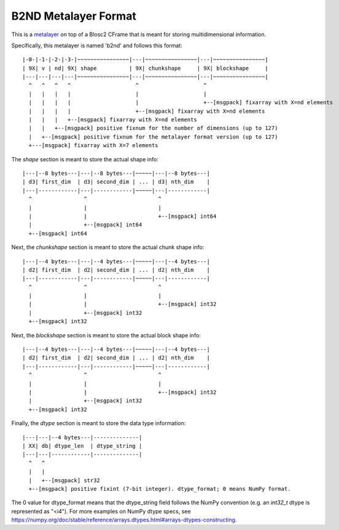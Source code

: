 B2ND Metalayer Format
=====================

This is a `metalayer <https://www.blosc.org/posts/blosc-metalayers/>`_ on top of a Blosc2 CFrame that is meant
for storing multidimensional information.

Specifically, this metalayer is named 'b2nd' and follows this format::

    |-0-|-1-|-2-|-3-|~~~~~~~~~~~~~~~~|---|~~~~~~~~~~~~~~~~|---|~~~~~~~~~~~~~~~~|
    | 9X| v | nd| 9X| shape          | 9X| chunkshape     | 9X| blockshape     |
    |---|---|---|---|~~~~~~~~~~~~~~~~|---|~~~~~~~~~~~~~~~~|---|~~~~~~~~~~~~~~~~|
      ^   ^   ^   ^                    ^                    ^
      |   |   |   |                    |                    |
      |   |   |   |                    |                    +--[msgpack] fixarray with X=nd elements
      |   |   |   |                    +--[msgpack] fixarray with X=nd elements
      |   |   |   +--[msgpack] fixarray with X=nd elements
      |   |   +--[msgpack] positive fixnum for the number of dimensions (up to 127)
      |   +--[msgpack] positive fixnum for the metalayer format version (up to 127)
      +---[msgpack] fixarray with X=7 elements

The `shape` section is meant to store the actual shape info::

    |---|--8 bytes---|---|--8 bytes---|~~~~~|---|--8 bytes---|
    | d3| first_dim  | d3| second_dim | ... | d3| nth_dim    |
    |---|------------|---|------------|~~~~~|---|------------|
      ^                ^                      ^
      |                |                      |
      |                |                      +--[msgpack] int64
      |                +--[msgpack] int64
      +--[msgpack] int64


Next, the `chunkshape` section is meant to store the actual chunk shape info::

    |---|--4 bytes---|---|--4 bytes---|~~~~~|---|--4 bytes---|
    | d2| first_dim  | d2| second_dim | ... | d2| nth_dim    |
    |---|------------|---|------------|~~~~~|---|------------|
      ^                ^                      ^
      |                |                      |
      |                |                      +--[msgpack] int32
      |                +--[msgpack] int32
      +--[msgpack] int32


Next, the `blockshape` section is meant to store the actual block shape info::

    |---|--4 bytes---|---|--4 bytes---|~~~~~|---|--4 bytes---|
    | d2| first_dim  | d2| second_dim | ... | d2| nth_dim    |
    |---|------------|---|------------|~~~~~|---|------------|
      ^                ^                      ^
      |                |                      |
      |                |                      +--[msgpack] int32
      |                +--[msgpack] int32
      +--[msgpack] int32

Finally, the `dtype` section is meant to store the data type information::

    |---|---|--4 bytes---|--------------|
    | XX| db| dtype_len  | dtype_string |
    |---|---|------------|--------------|
      ^   ^
      |   |
      |   +--[msgpack] str32
      +--[msgpack] positive fixint (7-bit integer). dtype_format; 0 means NumPy format.

The 0 value for dtype_format means that the dtype_string field follows the NumPy convention
(e.g. an `int32_t` dtype is represented as "<i4").  For more examples on NumPy dtype specs, see
https://numpy.org/doc/stable/reference/arrays.dtypes.html#arrays-dtypes-constructing.
